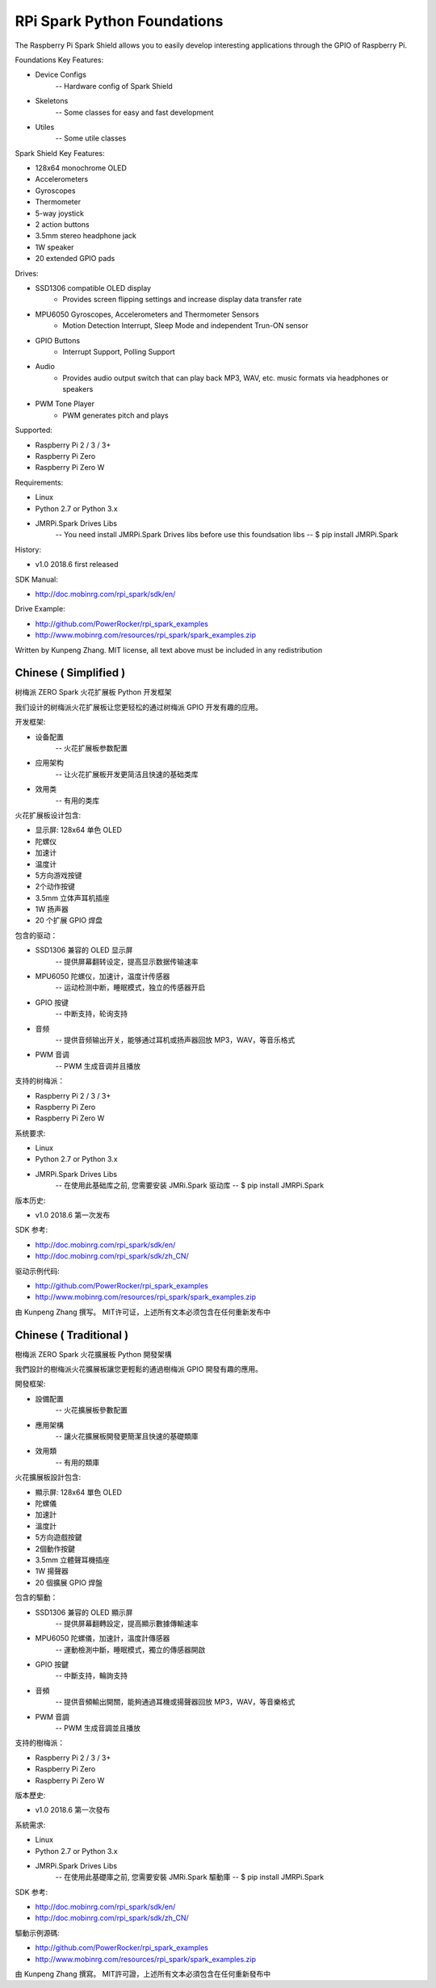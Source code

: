 RPi Spark Python Foundations
===============================

The Raspberry Pi Spark Shield allows you to easily develop interesting applications through the GPIO of Raspberry Pi.

Foundations Key Features:

* Device Configs
	-- Hardware config of Spark Shield

* Skeletons
	-- Some classes for easy and fast development

* Utiles
	-- Some utile classes


Spark Shield Key Features:

* 128x64 monochrome OLED
* Accelerometers
* Gyroscopes
* Thermometer
* 5-way joystick
* 2 action buttons
* 3.5mm stereo headphone jack
* 1W speaker
* 20 extended GPIO pads

Drives:

* SSD1306 compatible OLED display 
	- Provides screen flipping settings and increase display data transfer rate

* MPU6050 Gyroscopes, Accelerometers and Thermometer Sensors
	- Motion Detection Interrupt, Sleep Mode and independent Trun-ON sensor

* GPIO Buttons
	- Interrupt Support, Polling Support

* Audio
	- Provides audio output switch that can play back MP3, WAV, etc. music formats via headphones or speakers

* PWM Tone Player
	- PWM generates pitch and plays


Supported:

* Raspberry Pi 2 / 3 / 3+
* Raspberry Pi Zero
* Raspberry Pi Zero W


Requirements:

* Linux
* Python 2.7 or Python 3.x
* JMRPi.Spark Drives Libs 
	-- You need install JMRPi.Spark Drives libs before use this foundsation libs
	-- $ pip install JMRPi.Spark


History:

* v1.0	2018.6	first released


SDK Manual:

* http://doc.mobinrg.com/rpi_spark/sdk/en/


Drive Example:

* http://github.com/PowerRocker/rpi_spark_examples
* http://www.mobinrg.com/resources/rpi_spark/spark_examples.zip


Written by Kunpeng Zhang.
MIT license, all text above must be included in any redistribution




=======================
 Chinese ( Simplified )
=======================
树梅派 ZERO Spark 火花扩展板 Python 开发框架

我们设计的树梅派火花扩展板让您更轻松的通过树梅派 GPIO 开发有趣的应用。

开发框架:

* 设备配置
	-- 火花扩展板参数配置
	
* 应用架构
	-- 让火花扩展板开发更简洁且快速的基础类库
	
* 效用类
	-- 有用的类库


火花扩展板设计包含:

* 显示屏: 128x64 单色 OLED
* 陀螺仪
* 加速计
* 温度计
* 5方向游戏按键
* 2个动作按键
* 3.5mm 立体声耳机插座
* 1W 扬声器
* 20 个扩展 GPIO 焊盘


包含的驱动：

* SSD1306 兼容的 OLED 显示屏
	-- 提供屏幕翻转设定，提高显示数据传输速率

* MPU6050 陀螺仪，加速计，温度计传感器
	-- 运动检测中断，睡眠模式，独立的传感器开启

* GPIO 按键				
	-- 中断支持，轮询支持

* 音频
	-- 提供音频输出开关，能够通过耳机或扬声器回放 MP3，WAV，等音乐格式

* PWM 音调
	-- PWM 生成音调并且播放


支持的树梅派：

* Raspberry Pi 2 / 3 / 3+
* Raspberry Pi Zero
* Raspberry Pi Zero W


系统要求:

* Linux
* Python 2.7 or Python 3.x
* JMRPi.Spark Drives Libs 
	-- 在使用此基础库之前, 您需要安装 JMRi.Spark 驱动库
	-- $ pip install JMRPi.Spark

版本历史:

* v1.0	2018.6	第一次发布


SDK 参考:

* http://doc.mobinrg.com/rpi_spark/sdk/en/
* http://doc.mobinrg.com/rpi_spark/sdk/zh_CN/


驱动示例代码:

* http://github.com/PowerRocker/rpi_spark_examples
* http://www.mobinrg.com/resources/rpi_spark/spark_examples.zip

由 Kunpeng Zhang 撰写。
MIT许可证，上述所有文本必须包含在任何重新发布中




=======================
 Chinese ( Traditional )
=======================
樹梅派 ZERO Spark 火花擴展板 Python 開發架構

我們設計的樹梅派火花擴展板讓您更輕鬆的通過樹梅派 GPIO 開發有趣的應用。


開發框架:

* 設備配置
	-- 火花擴展板參數配置

* 應用架構
	-- 讓火花擴展板開發更簡潔且快速的基礎類庫

* 效用類
	-- 有用的類庫


火花擴展板設計包含:

* 顯示屏: 128x64 單色 OLED
* 陀螺儀
* 加速計
* 溫度計
* 5方向遊戲按鍵
* 2個動作按鍵
* 3.5mm 立體聲耳機插座
* 1W 揚聲器
* 20 個擴展 GPIO 焊盤


包含的驅動：

* SSD1306 兼容的 OLED 顯示屏
	-- 提供屏幕翻轉設定，提高顯示數據傳輸速率

* MPU6050 陀螺儀，加速計，溫度計傳感器
	-- 運動檢測中斷，睡眠模式，獨立的傳感器開啟

* GPIO 按鍵
	-- 中斷支持，輪詢支持

* 音頻
	-- 提供音頻輸出開關，能夠通過耳機或揚聲器回放 MP3，WAV，等音樂格式

* PWM 音調
	-- PWM 生成音調並且播放


支持的樹梅派：

* Raspberry Pi 2 / 3 / 3+
* Raspberry Pi Zero
* Raspberry Pi Zero W


版本歷史:

* v1.0 2018.6 第一次發布


系統需求:

* Linux
* Python 2.7 or Python 3.x
* JMRPi.Spark Drives Libs
	-- 在使用此基礎庫之前, 您需要安裝 JMRi.Spark 驅動庫
	-- $ pip install JMRPi.Spark


SDK 参考:

* http://doc.mobinrg.com/rpi_spark/sdk/en/
* http://doc.mobinrg.com/rpi_spark/sdk/zh_CN/


驅動示例源碼:

* http://github.com/PowerRocker/rpi_spark_examples
* http://www.mobinrg.com/resources/rpi_spark/spark_examples.zip


由 Kunpeng Zhang 撰寫。
MIT許可證，上述所有文本必須包含在任何重新發布中
